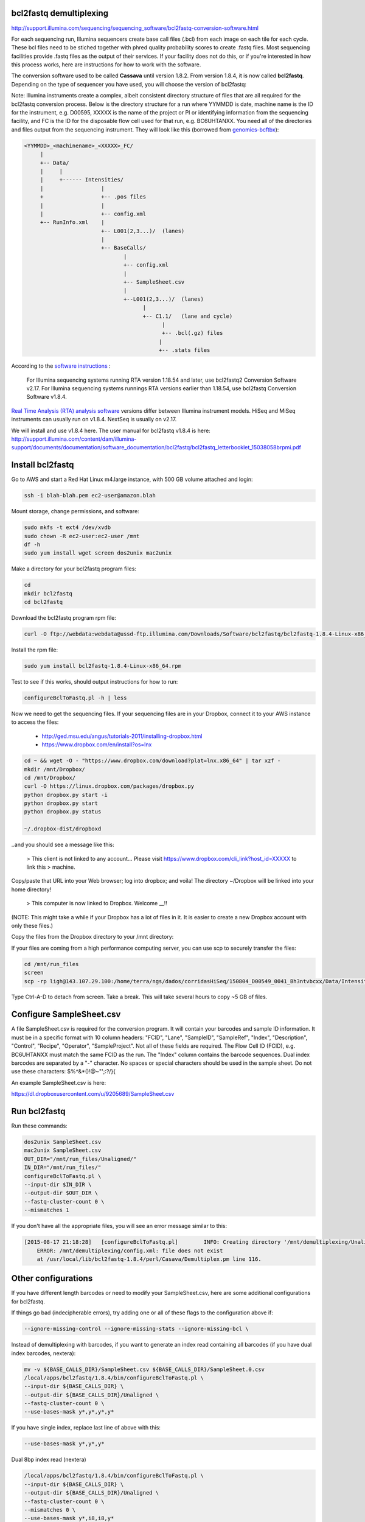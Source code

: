 bcl2fastq demultiplexing
================================

http://support.illumina.com/sequencing/sequencing_software/bcl2fastq-conversion-software.html

For each sequencing run, Illumina sequencers create base call files (.bcl) from each image on each tile for each cycle. These bcl files need to be stiched together with phred quality probability scores to create .fastq files. Most sequencing facilities provide .fastq files as the output of their services. If your facility does not do this, or if you're interested in how this process works, here are instructions for how to work with the software.

The conversion software used to be called **Cassava** until version 1.8.2. From version 1.8.4, it is now called **bcl2fastq**. Depending on the type of sequencer you have used, you will choose the version of bcl2fastq:

Note: Illumina instruments create a complex, albeit consistent directory structure of files that are all required for the bcl2fastq conversion process. Below is the directory structure for a run where YYMMDD is date, machine name is the ID for the instrument, e.g. D00595, XXXXX is the name of the project or PI or identifying information from the sequencing facility, and FC is the ID for the disposable flow cell used for that run, e.g. BC6UHTANXX. You need all of the directories and files output from the sequencing instrument. They will look like this (borrowed from `genomics-bcftbx <http://genomics-bcftbx.readthedocs.org/en/latest/protocols/prep_illumina.html>`_):

.. code::

        <YYMMDD>_<machinename>_<XXXXX>_FC/
             |
             +-- Data/
             |     |
             |     +------ Intensities/
             |                  |
             +                  +-- .pos files
             |                  |
             |                  +-- config.xml
             +-- RunInfo.xml    |
                                +-- L001(2,3...)/  (lanes)
                                |
                                +-- BaseCalls/
                                       |
                                       +-- config.xml
                                       |
                                       +-- SampleSheet.csv
                                       |
                                       +--L001(2,3...)/  (lanes)
                                             |
                                             +-- C1.1/   (lane and cycle)
                                                   |
                                                   +-- .bcl(.gz) files
                                                  |
                                                  +-- .stats files



According to the `software instructions <http://support.illumina.com/sequencing/sequencing_software/bcl2fastq-conversion-software.html>`_ : 

    For Illumina sequencing systems running RTA version 1.18.54 and later, use bcl2fastq2 Conversion Software v2.17.
    For Illumina sequencing systems runnings RTA versions earlier than 1.18.54, use bcl2fastq Conversion Software v1.8.4.

`Real Time Analysis (RTA) analysis software <https://support.illumina.com/sequencing/sequencing_software/real-time_analysis_rta.html>`_ versions differ between Illumina instrument models. HiSeq and MiSeq instruments can usually run on v1.8.4. NextSeq is usually on v2.17.

We will install and use v1.8.4 here. The user manual for bcl2fastq v1.8.4 is here:
http://support.illumina.com/content/dam/illumina-support/documents/documentation/software_documentation/bcl2fastq/bcl2fastq_letterbooklet_15038058brpmi.pdf

Install bcl2fastq 
=================

Go to AWS and start a Red Hat Linux m4.large instance, with 500 GB volume attached and login:

.. code::

    ssh -i blah-blah.pem ec2-user@amazon.blah

.. code::

Mount storage, change permissions, and software:

.. code::

    sudo mkfs -t ext4 /dev/xvdb
    sudo chown -R ec2-user:ec2-user /mnt
    df -h
    sudo yum install wget screen dos2unix mac2unix

Make a directory for your bcl2fastq program files:

.. code::

    cd
    mkdir bcl2fastq
    cd bcl2fastq

Download the bcl2fastq program rpm file:

.. code::

    curl -O ftp://webdata:webdata@ussd-ftp.illumina.com/Downloads/Software/bcl2fastq/bcl2fastq-1.8.4-Linux-x86_64.rpm

Install the rpm file:

.. code::

    sudo yum install bcl2fastq-1.8.4-Linux-x86_64.rpm

Test to see if this works, should output instructions for how to run:

.. code::

    configureBclToFastq.pl -h | less

Now we need to get the sequencing files. If your sequencing files are in your Dropbox, connect it to your AWS instance to access the files:

    * http://ged.msu.edu/angus/tutorials-2011/installing-dropbox.html
    * https://www.dropbox.com/en/install?os=lnx

.. code::

    cd ~ && wget -O - "https://www.dropbox.com/download?plat=lnx.x86_64" | tar xzf -
    mkdir /mnt/Dropbox/
    cd /mnt/Dropbox/
    curl -O https://linux.dropbox.com/packages/dropbox.py
    python dropbox.py start -i
    python dropbox.py start
    python dropbox.py status

    ~/.dropbox-dist/dropboxd

..and you should see a message like this:

    >    This client is not linked to any account... Please visit https://www.dropbox.com/cli_link?host_id=XXXXX to link this > machine.

Copy/paste that URL into your Web browser; log into dropbox; and voila! The directory ~/Dropbox will be linked into your home directory!

    >    This computer is now linked to Dropbox. Welcome __!!

(NOTE: This might take a while if your Dropbox has a lot of files in it. It is easier to create a new Dropbox account with only these files.)

Copy the files from the Dropbox directory to your /mnt directory:

.. code::
                cp /Dropbox/<sequencing run files>  /mnt/run_files

If your files are coming from a high performance computing server, you can use scp to securely transfer the files:

.. code::

             cd /mnt/run_files
             screen
             scp -rp ligh@143.107.29.100:/home/terra/ngs/dados/corridasHiSeq/150804_D00549_0041_Bh3ntvbcxx/Data/Intensities/BaseCalls/*.*  .

Type Ctrl-A-D to detach from screen. Take a break. This will take several hours to copy ~5 GB of files. 

Configure SampleSheet.csv
=========================

A file SampleSheet.csv is required for the conversion program. It will contain your barcodes and sample ID information. It must be in a specific format with 10 column headers: "FCID", "Lane", "SampleID", "SampleRef", "Index", "Description", "Control", "Recipe", "Operator", "SampleProject". Not all of these fields are required. The Flow Cell ID (FCID), e.g. BC6UHTANXX must match the same FCID as the run. The "Index" column contains the barcode sequences. Dual index barcodes are separated by a "-" character. No spaces or special characters should be used in the sample sheet. Do not use these characters: $%^&*()!@~"';:?/}{

An example SampleSheet.csv is here:

https://dl.dropboxusercontent.com/u/9205689/SampleSheet.csv

Run bcl2fastq
=============

Run these commands:

.. code::

    dos2unix SampleSheet.csv
    mac2unix SampleSheet.csv
    OUT_DIR="/mnt/run_files/Unaligned/"
    IN_DIR="/mnt/run_files/"
    configureBclToFastq.pl \
    --input-dir $IN_DIR \
    --output-dir $OUT_DIR \
    --fastq-cluster-count 0 \
    --mismatches 1
    

If you don't have all the appropriate files, you will see an error message similar to this:

.. code::

        [2015-08-17 21:18:28]	[configureBclToFastq.pl]	INFO: Creating directory '/mnt/demultiplexing/Unaligned'
            ERROR: /mnt/demultiplexing/config.xml: file does not exist
            at /usr/local/lib/bcl2fastq-1.8.4/perl/Casava/Demultiplex.pm line 116.


Other configurations
====================

If you have different length barcodes or need to modify your SampleSheet.csv, here are some additional configurations for bcl2fastq. 

If things go bad (indecipherable errors), try adding one or all of these flags to the configuration above if: 

.. code::

        --ignore-missing-control --ignore-missing-stats --ignore-missing-bcl \

Instead of demultiplexing with barcodes, if you want to generate an index read containing all barcodes (if you have dual index barcodes, nextera):

.. code::

        mv -v ${BASE_CALLS_DIR}/SampleSheet.csv ${BASE_CALLS_DIR}/SampleSheet.0.csv
        /local/apps/bcl2fastq/1.8.4/bin/configureBclToFastq.pl \
        --input-dir ${BASE_CALLS_DIR} \
        --output-dir ${BASE_CALLS_DIR}/Unaligned \
        --fastq-cluster-count 0 \
        --use-bases-mask y*,y*,y*,y*

If you have single index, replace last line of above with this:

.. code::

        --use-bases-mask y*,y*,y*

Dual 8bp index read (nextera)

.. code::

        /local/apps/bcl2fastq/1.8.4/bin/configureBclToFastq.pl \
        --input-dir ${BASE_CALLS_DIR} \
        --output-dir ${BASE_CALLS_DIR}/Unaligned \
        --fastq-cluster-count 0 \
        --mismatches 0 \
        --use-bases-mask y*,i8,i8,y*


In-read barcodes

.. code::

        /local/apps/bcl2fastq/1.8.4/bin/configureBclToFastq.pl \
        --input-dir ${BASE_CALLS_DIR} \
        --output-dir ${BASE_CALLS_DIR}/Unaligned \
        --fastq-cluster-count 0 \
        --use-bases-mask i6y*,n*


More than one length barcode in same run

.. code::

        /local/apps/bcl2fastq/1.8.4/bin/configureBclToFastq.pl \
        --input-dir ${BASE_CALLS_DIR} \
        --output-dir ${BASE_CALLS_DIR}/Unaligned \
        --fastq-cluster-count 0 \
        --mismatches 0 \
        --use-bases-mask y*,i6n*,y*
        
Other references
================

* Many of these configurations are from Igor Dolgalev, the demultiplexing guru at GTC, NYUMC: igor.dolgalev@nyumc.org
* http://support.illumina.com/sequencing/sequencing_software/bcl2fastq-conversion-software.html
* http://genomics-bcftbx.readthedocs.org/en/latest/protocols/prep_illumina.html  
* https://www.biostars.org/p/44927/


